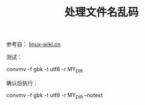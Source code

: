 # Author: Claudio <3261958605@qq.com>
# Created: 2017-06-30 01:14:12
# Commentary:
#+TITLE: 处理文件名乱码

参考自： [[http://linux-wiki.cn/wiki/%25E4%25B8%25AD%25E6%2596%2587%25E6%2596%2587%25E4%25BB%25B6%25E5%2590%258D%25E4%25B9%25B1%25E7%25A0%2581%25E9%2597%25AE%25E9%25A2%2598][linux-wiki.cn]]

测试：

#+BEGIN_EXAMPLE sh
  convmv -f gbk -t utf8 -r MY_DIR
#+END_EXAMPLE

确认后执行：

#+BEGIN_EXAMPLE sh
  convmv -f gbk -t utf8 -r MY_DIR --notest
#+END_EXAMPLE
